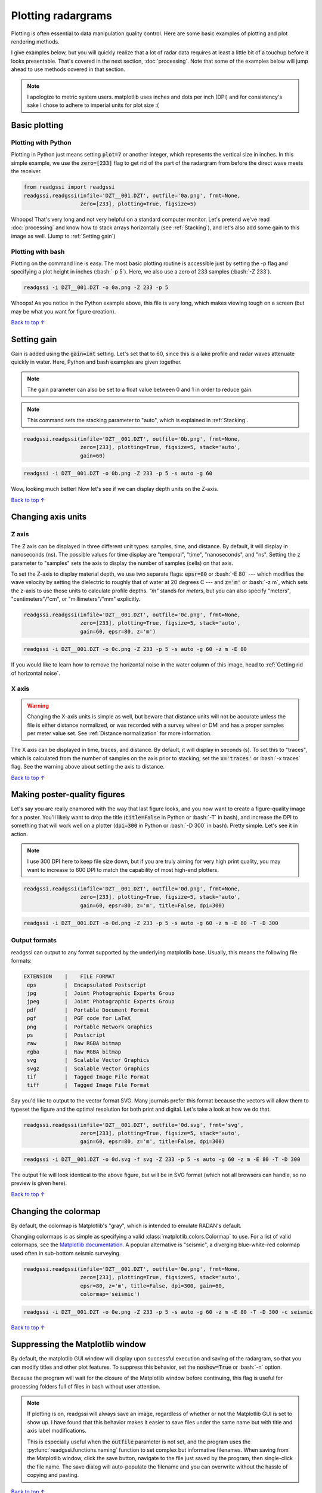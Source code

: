 Plotting radargrams
#####################################

.. role:: bash(code)
   :language: bash

Plotting is often essential to data manipulation quality control. Here are some basic examples of plotting and plot rendering methods.

I give examples below, but you will quickly realize that a lot of radar data requires at least a little bit of a touchup before it looks presentable. That's covered in the next section, :doc:`processing`. Note that some of the examples below will jump ahead to use methods covered in that section.

.. note::
    I apologize to metric system users. matplotlib uses inches and dots per inch (DPI) and for consistency's sake I chose to adhere to imperial units for plot size :(


===========================
Basic plotting
===========================

Plotting with Python
---------------------------

Plotting in Python just means setting :code:`plot=7` or another integer, which represents the vertical size in inches. In this simple example, we use the :code:`zero=[233]` flag to get rid of the part of the radargram from before the direct wave meets the receiver.

.. code-block:: python

    from readgssi import readgssi
    readgssi.readgssi(infile='DZT__001.DZT', outfile='0a.png', frmt=None,
                      zero=[233], plotting=True, figsize=5)

.. image:: _static/0a.png
    :width: 100%
    :alt: That's too wide

Whoops! That's very long and not very helpful on a standard computer monitor. Let's pretend we've read :doc:`processing` and know how to stack arrays horizontally (see :ref:`Stacking`), and let's also add some gain to this image as well. (Jump to :ref:`Setting gain`)


Plotting with bash
---------------------------

Plotting on the command line is easy. The most basic plotting routine is accessible just by setting the -p flag and specifying a plot height in inches (:bash:`-p 5`). Here, we also use a zero of 233 samples (:bash:`-Z 233`).

.. code-block:: bash

    readgssi -i DZT__001.DZT -o 0a.png -Z 233 -p 5

.. image:: _static/0a.png
    :width: 100%
    :alt: That's too wide (bash edition)

Whoops! As you notice in the Python example above, this file is very long, which makes viewing tough on a screen (but may be what you want for figure creation).

`Back to top ↑ <#top>`_

================================
Setting gain
================================

Gain is added using the :code:`gain=int` setting. Let's set that to 60, since this is a lake profile and radar waves attenuate quickly in water. Here, Python and bash examples are given together.

.. note:: The gain parameter can also be set to a float value between 0 and 1 in order to reduce gain.

.. note:: This command sets the stacking parameter to "auto", which is explained in :ref:`Stacking`.

.. code-block:: python

    readgssi.readgssi(infile='DZT__001.DZT', outfile='0b.png', frmt=None,
                      zero=[233], plotting=True, figsize=5, stack='auto',
                      gain=60)

.. code-block:: bash

    readgssi -i DZT__001.DZT -o 0b.png -Z 233 -p 5 -s auto -g 60

.. image:: _static/0b.png
    :width: 100%
    :alt: Much better!

Wow, looking much better! Now let's see if we can display depth units on the Z-axis.

`Back to top ↑ <#top>`_

================================
Changing axis units
================================

Z axis
--------------------------------

The Z axis can be displayed in three different unit types: samples, time, and distance. By default, it will display in nanoseconds (ns). The possible values for time display are "temporal", "time", "nanoseconds", and "ns". Setting the :code:`z` parameter to "samples" sets the axis to display the number of samples (cells) on that axis.

To set the Z-axis to display material depth, we use two separate flags: :code:`epsr=80` or :bash:`-E 80` --- which modifies the wave velocity by setting the dielectric to roughly that of water at 20 degrees C --- and :code:`z='m'` or :bash:`-z m`, which sets the z-axis to use those units to calculate profile depths. `"m"` stands for `meters`, but you can also specify "meters", "centimeters"/"cm", or "millimeters"/"mm" explicitly.

.. code-block:: python

    readgssi.readgssi(infile='DZT__001.DZT', outfile='0c.png', frmt=None,
                      zero=[233], plotting=True, figsize=5, stack='auto',
                      gain=60, epsr=80, z='m')

.. code-block:: bash

    readgssi -i DZT__001.DZT -o 0c.png -Z 233 -p 5 -s auto -g 60 -z m -E 80

.. image:: _static/0c.png
    :width: 100%
    :alt: With water depth displayed on the Z-axis

If you would like to learn how to remove the horizontal noise in the water column of this image, head to :ref:`Getting rid of horizontal noise`.


X axis
-------------------------------

.. warning:: Changing the X-axis units is simple as well, but beware that distance units will not be accurate unless the file is either distance normalized, or was recorded with a survey wheel or DMI and has a proper samples per meter value set. See :ref:`Distance normalization` for more information.

The X axis can be displayed in time, traces, and distance. By default, it will display in seconds (s). To set this to "traces", which is calculated from the number of samples on the axis prior to stacking, set the :code:`x='traces'` or :bash:`-x traces` flag. See the warning above about setting the axis to distance.

`Back to top ↑ <#top>`_


================================
Making poster-quality figures
================================

Let's say you are really enamored with the way that last figure looks, and you now want to create a figure-quality image for a poster. You'll likely want to drop the title (:code:`title=False` in Python or :bash:`-T` in bash), and increase the DPI to something that will work well on a plotter (:code:`dpi=300` in Python or :bash:`-D 300` in bash). Pretty simple. Let's see it in action.

.. note:: I use 300 DPI here to keep file size down, but if you are truly aiming for very high print quality, you may want to increase to 600 DPI to match the capability of most high-end plotters.

.. code-block:: python

    readgssi.readgssi(infile='DZT__001.DZT', outfile='0d.png', frmt=None,
                      zero=[233], plotting=True, figsize=5, stack='auto',
                      gain=60, epsr=80, z='m', title=False, dpi=300)

.. code-block:: bash

    readgssi -i DZT__001.DZT -o 0d.png -Z 233 -p 5 -s auto -g 60 -z m -E 80 -T -D 300

.. image:: _static/0d.png
    :width: 100%
    :alt: No plot title and figure-quality DPI

Output formats
--------------------------------

readgssi can output to any format supported by the underlying matplotlib base.
Usually, this means the following file formats:

.. code-block::

    EXTENSION    |    FILE FORMAT
     eps         |  Encapsulated Postscript
     jpg         |  Joint Photographic Experts Group
     jpeg        |  Joint Photographic Experts Group
     pdf         |  Portable Document Format
     pgf         |  PGF code for LaTeX
     png         |  Portable Network Graphics
     ps          |  Postscript
     raw         |  Raw RGBA bitmap
     rgba        |  Raw RGBA bitmap
     svg         |  Scalable Vector Graphics
     svgz        |  Scalable Vector Graphics
     tif         |  Tagged Image File Format
     tiff        |  Tagged Image File Format

Say you'd like to output to the vector format SVG.
Many journals prefer this format because the vectors will allow them
to typeset the figure and the optimal resolution for both print and digital.
Let's take a look at how we do that.

.. code-block:: python

    readgssi.readgssi(infile='DZT__001.DZT', outfile='0d.svg', frmt='svg',
                      zero=[233], plotting=True, figsize=5, stack='auto',
                      gain=60, epsr=80, z='m', title=False, dpi=300)

.. code-block:: bash

    readgssi -i DZT__001.DZT -o 0d.svg -f svg -Z 233 -p 5 -s auto -g 60 -z m -E 80 -T -D 300

The output file will look identical to the above figure, but will be in SVG format
(which not all browsers can handle, so no preview is given here).

`Back to top ↑ <#top>`_


================================
Changing the colormap
================================

By default, the colormap is Matplotlib's "gray", which is intended to emulate RADAN's default.

Changing colormaps is as simple as specifying a valid :class:`matplotlib.colors.Colormap` to use. For a list of valid colormaps, see the `Matplotlib documentation <https://matplotlib.org/users/colormaps.html#miscellaneous>`_. A popular alternative is "seismic", a diverging blue-white-red colormap used often in sub-bottom seismic surveying.

.. code-block:: python

    readgssi.readgssi(infile='DZT__001.DZT', outfile='0e.png', frmt=None,
                      zero=[233], plotting=True, figsize=5, stack='auto',
                      epsr=80, z='m', title=False, dpi=300, gain=60,
                      colormap='seismic')

.. code-block:: bash

    readgssi -i DZT__001.DZT -o 0e.png -Z 233 -p 5 -s auto -g 60 -z m -E 80 -T -D 300 -c seismic


.. image:: _static/0e.png
    :width: 100%
    :alt: No plot title and figure-quality DPI

.. versionchanged:: 0.0.16
    The default colormap was changed to "gray", because of a previously unnoticed polarity switch in the previous default "Greys".

`Back to top ↑ <#top>`_


===================================
Suppressing the Matplotlib window
===================================

By default, the matplotlib GUI window will display upon successful execution and saving of the radargram, so that you can modify titles and other plot features. To suppress this behavior, set the :code:`noshow=True` or :bash:`-n` option.

Because the program will wait for the closure of the Matplotlib window before continuing, this flag is useful for processing folders full of files in bash without user attention.

.. note::
    
    If plotting is on, readgssi will always save an image, regardless of whether or not the Matplotlib GUI is set to show up. I have found that this behavior makes it easier to save files under the same name but with title and axis label modifications.

    This is especially useful when the :code:`outfile` parameter is not set, and the program uses the :py:func:`readgssi.functions.naming` function to set complex but informative filenames. When saving from the Matplotlib window, click the save button, navigate to the file just saved by the program, then single-click the file name. The save dialog will auto-populate the filename and you can overwrite without the hassle of copying and pasting.

`Back to top ↑ <#top>`_
